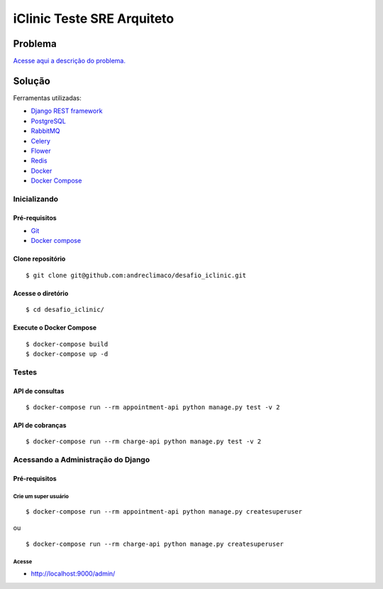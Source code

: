 ###########################
iClinic Teste SRE Arquiteto
###########################
 

Problema
########

`Acesse aqui a descrição do problema. <link https://gist.github.com/rbouchabki/1c1e9826cbb6282c7ffd77703183f8f3>`__


Solução
#######

Ferramentas utilizadas:

- `Django REST framework <link https://www.django-rest-framework.org/>`__
- `PostgreSQL <link https://www.postgresql.org/docs/>`__
- `RabbitMQ <link https://www.rabbitmq.com/documentation.html>`__
- `Celery <link https://docs.celeryproject.org/en/stable/>`__
- `Flower <link https://flower.readthedocs.io/en/latest/>`__
- `Redis <link https://redis.io/documentation>`__
- `Docker <link https://docs.docker.com/>`__
- `Docker Compose <link https://docs.docker.com/compose/>`__


.. image:: docs/desafio_iclinic.png
  :alt: Proposta de solução

=================
**Inicializando**
=================

Pré-requisitos
--------------
- `Git <link https://git-scm.com/book/en/v2/Getting-Started-Installing-Git>`__
- `Docker compose <link https://docs.docker.com/compose/install/>`__

Clone repositório
-----------------

::

$ git clone git@github.com:andreclimaco/desafio_iclinic.git


Acesse o diretório
------------------

::

$ cd desafio_iclinic/


Execute o Docker Compose
------------------------

::

$ docker-compose build
$ docker-compose up -d

==========
**Testes**
==========

API de consultas
----------------

::

$ docker-compose run --rm appointment-api python manage.py test -v 2

API de cobranças
----------------

::

$ docker-compose run --rm charge-api python manage.py test -v 2


=======================================
**Acessando a Administração do Django**
=======================================

.. image:: docs/screenshot/django-admin-login.png
  :alt: Login Django Admin

Pré-requisitos
--------------

Crie um super usuário
^^^^^^^^^^^^^^^^^^^^^

::

$ docker-compose run --rm appointment-api python manage.py createsuperuser

ou

::

$ docker-compose run --rm charge-api python manage.py createsuperuser

Acesse
^^^^^^
- http://localhost:9000/admin/

.. image:: docs/screenshot/django-admin.png
  :alt: Django Admin